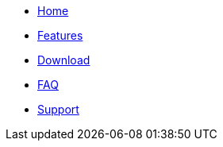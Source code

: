 
* xref:index.adoc[Home]
* xref:features.adoc[Features]
* xref:download.adoc[Download]
* xref:faq.adoc[FAQ]
* xref:support.adoc[Support]
